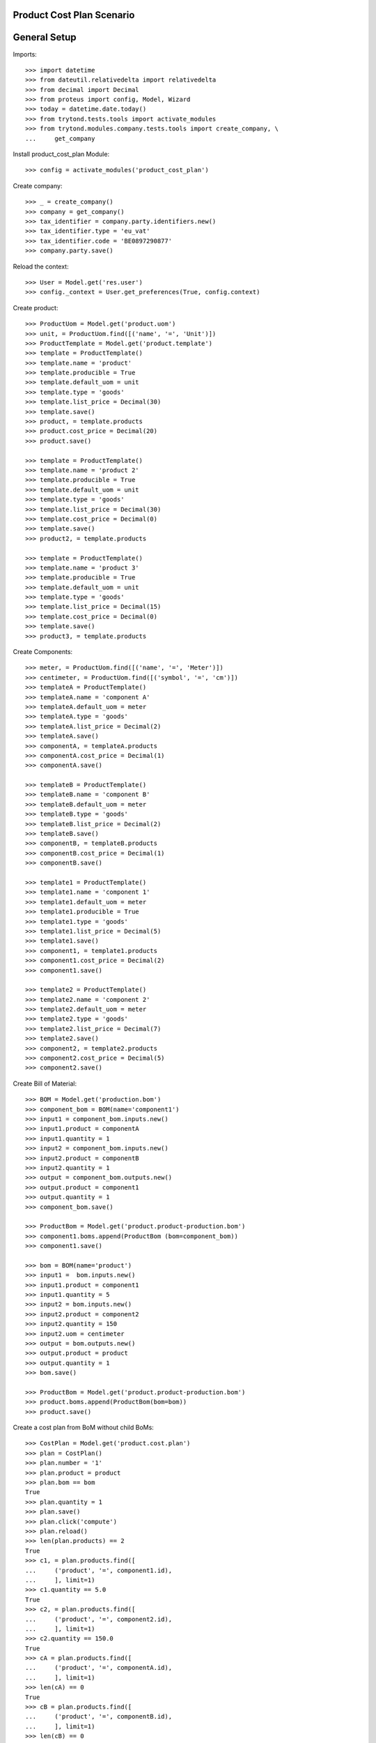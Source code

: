 ==========================
Product Cost Plan Scenario
==========================

=============
General Setup
=============

Imports::

    >>> import datetime
    >>> from dateutil.relativedelta import relativedelta
    >>> from decimal import Decimal
    >>> from proteus import config, Model, Wizard
    >>> today = datetime.date.today()
    >>> from trytond.tests.tools import activate_modules
    >>> from trytond.modules.company.tests.tools import create_company, \
    ...     get_company

Install product_cost_plan Module::

    >>> config = activate_modules('product_cost_plan')

Create company::

    >>> _ = create_company()
    >>> company = get_company()
    >>> tax_identifier = company.party.identifiers.new()
    >>> tax_identifier.type = 'eu_vat'
    >>> tax_identifier.code = 'BE0897290877'
    >>> company.party.save()

Reload the context::

    >>> User = Model.get('res.user')
    >>> config._context = User.get_preferences(True, config.context)

Create product::

    >>> ProductUom = Model.get('product.uom')
    >>> unit, = ProductUom.find([('name', '=', 'Unit')])
    >>> ProductTemplate = Model.get('product.template')
    >>> template = ProductTemplate()
    >>> template.name = 'product'
    >>> template.producible = True
    >>> template.default_uom = unit
    >>> template.type = 'goods'
    >>> template.list_price = Decimal(30)
    >>> template.save()
    >>> product, = template.products
    >>> product.cost_price = Decimal(20)
    >>> product.save()

    >>> template = ProductTemplate()
    >>> template.name = 'product 2'
    >>> template.producible = True
    >>> template.default_uom = unit
    >>> template.type = 'goods'
    >>> template.list_price = Decimal(30)
    >>> template.cost_price = Decimal(0)
    >>> template.save()
    >>> product2, = template.products

    >>> template = ProductTemplate()
    >>> template.name = 'product 3'
    >>> template.producible = True
    >>> template.default_uom = unit
    >>> template.type = 'goods'
    >>> template.list_price = Decimal(15)
    >>> template.cost_price = Decimal(0)
    >>> template.save()
    >>> product3, = template.products

Create Components::

    >>> meter, = ProductUom.find([('name', '=', 'Meter')])
    >>> centimeter, = ProductUom.find([('symbol', '=', 'cm')])
    >>> templateA = ProductTemplate()
    >>> templateA.name = 'component A'
    >>> templateA.default_uom = meter
    >>> templateA.type = 'goods'
    >>> templateA.list_price = Decimal(2)
    >>> templateA.save()
    >>> componentA, = templateA.products
    >>> componentA.cost_price = Decimal(1)
    >>> componentA.save()

    >>> templateB = ProductTemplate()
    >>> templateB.name = 'component B'
    >>> templateB.default_uom = meter
    >>> templateB.type = 'goods'
    >>> templateB.list_price = Decimal(2)
    >>> templateB.save()
    >>> componentB, = templateB.products
    >>> componentB.cost_price = Decimal(1)
    >>> componentB.save()

    >>> template1 = ProductTemplate()
    >>> template1.name = 'component 1'
    >>> template1.default_uom = meter
    >>> template1.producible = True
    >>> template1.type = 'goods'
    >>> template1.list_price = Decimal(5)
    >>> template1.save()
    >>> component1, = template1.products
    >>> component1.cost_price = Decimal(2)
    >>> component1.save()

    >>> template2 = ProductTemplate()
    >>> template2.name = 'component 2'
    >>> template2.default_uom = meter
    >>> template2.type = 'goods'
    >>> template2.list_price = Decimal(7)
    >>> template2.save()
    >>> component2, = template2.products
    >>> component2.cost_price = Decimal(5)
    >>> component2.save()

Create Bill of Material::

    >>> BOM = Model.get('production.bom')
    >>> component_bom = BOM(name='component1')
    >>> input1 = component_bom.inputs.new()
    >>> input1.product = componentA
    >>> input1.quantity = 1
    >>> input2 = component_bom.inputs.new()
    >>> input2.product = componentB
    >>> input2.quantity = 1
    >>> output = component_bom.outputs.new()
    >>> output.product = component1
    >>> output.quantity = 1
    >>> component_bom.save()

    >>> ProductBom = Model.get('product.product-production.bom')
    >>> component1.boms.append(ProductBom (bom=component_bom))
    >>> component1.save()

    >>> bom = BOM(name='product')
    >>> input1 =  bom.inputs.new()
    >>> input1.product = component1
    >>> input1.quantity = 5
    >>> input2 = bom.inputs.new()
    >>> input2.product = component2
    >>> input2.quantity = 150
    >>> input2.uom = centimeter
    >>> output = bom.outputs.new()
    >>> output.product = product
    >>> output.quantity = 1
    >>> bom.save()

    >>> ProductBom = Model.get('product.product-production.bom')
    >>> product.boms.append(ProductBom(bom=bom))
    >>> product.save()

Create a cost plan from BoM without child BoMs::

    >>> CostPlan = Model.get('product.cost.plan')
    >>> plan = CostPlan()
    >>> plan.number = '1'
    >>> plan.product = product
    >>> plan.bom == bom
    True
    >>> plan.quantity = 1
    >>> plan.save()
    >>> plan.click('compute')
    >>> plan.reload()
    >>> len(plan.products) == 2
    True
    >>> c1, = plan.products.find([
    ...     ('product', '=', component1.id),
    ...     ], limit=1)
    >>> c1.quantity == 5.0
    True
    >>> c2, = plan.products.find([
    ...     ('product', '=', component2.id),
    ...     ], limit=1)
    >>> c2.quantity == 150.0
    True
    >>> cA = plan.products.find([
    ...     ('product', '=', componentA.id),
    ...     ], limit=1)
    >>> len(cA) == 0
    True
    >>> cB = plan.products.find([
    ...     ('product', '=', componentB.id),
    ...     ], limit=1)
    >>> len(cB) == 0
    True
    >>> cost, = plan.costs
    >>> cost.rec_name == 'Raw materials'
    True
    >>> plan.cost_price == Decimal('17.5')
    True
    >>> cost.cost == Decimal('17.5')
    True

Create a manual cost and test total cost is updated::

    >>> CostType = Model.get('product.cost.plan.cost.type')
    >>> Cost = Model.get('product.cost.plan.cost')
    >>> costtype = CostType(name='Manual')
    >>> costtype.save()
    >>> cost = Cost()
    >>> cost.type = costtype
    >>> cost.cost = Decimal('25.0')
    >>> plan.costs.append(cost)
    >>> plan.save()
    >>> plan.reload()
    >>> plan.cost_price
    Decimal('42.5000')

Duplicate cost plan and change plan's product::

    >>> plan2_id, = CostPlan.copy([plan.id], config.context)
    >>> plan2 = CostPlan(plan2_id)
    >>> plan2.bom == None
    True
    >>> plan2.product = product2
    >>> plan2.save()
    >>> len(plan2.products)
    2

Update product's cost price::

    >>> plan2.cost_price
    Decimal('42.5000')
    >>> product2.template.cost_price
    Decimal('0')
    >>> plan2.click('update_product_cost_price')
    >>> product2.reload()
    >>> product2.template.cost_price
    Decimal('42.5000')

Create BoM from cost plan::

    >>> create_bom = Wizard('product.cost.plan.create_bom', [plan2])
    >>> create_bom.execute('bom')
    >>> plan2.reload()
    >>> plan2.bom != None
    True
    >>> plan2.bom != bom
    True
    >>> product2.reload()
    >>> len(product2.boms)
    1
    >>> product2.boms[0].bom == plan2.bom
    True
    >>> len(plan2.bom.inputs)
    2
    >>> sorted([(i.quantity, i.product.rec_name, i.uom.symbol)
    ...         for i in plan2.bom.inputs])
    [(5.0, 'component 1', 'm'), (150.0, 'component 2', 'cm')]
    >>> len(plan2.bom.outputs)
    1
    >>> plan2.bom.outputs[0].product == product2
    True
    >>> plan2.bom.outputs[0].uom == plan2.uom
    True
    >>> plan2.bom.outputs[0].quantity == plan2.quantity
    True

Create plan from scratch::

    >>> plan3 = CostPlan()
    >>> plan3.product = product3
    >>> plan3.uom.symbol
    'u'
    >>> plan3.bom
    >>> plan3.quantity = 2
    >>> plan3.click('compute')
    >>> plan3.reload()
    >>> len(plan3.products)
    0
    >>> len(plan3.costs)
    1
    >>> product_line = plan3.products.new()
    >>> product_line.product = component1
    >>> product_line.cost_price
    Decimal('2.0000')
    >>> product_line.quantity = 14
    >>> product_line.uom.symbol
    'm'
    >>> product_line2 = product_line.children.new()
    >>> product_line2.product = component2
    >>> product_line2.cost_price
    Decimal('5.0000')
    >>> product_line2.quantity = 4
    >>> product_line2.uom.symbol
    'm'
    >>> product_line2.uom = centimeter
    >>> product_line2.cost_price
    Decimal('0.0500')
    >>> product_line2.cost_price = Decimal('0.0450')
    >>> product_line2.uom.symbol
    'cm'
    >>> plan3.save()
    >>> product_line, = plan3.products
    >>> product_line.unit_cost
    Decimal('14.0000')
    >>> product_line.total_cost
    Decimal('28.0000')
    >>> product_line2, = product_line.children
    >>> product_line2.unit_cost
    Decimal('1.2600')
    >>> product_line2.total_cost
    Decimal('2.5200')
    >>> cost, = plan3.costs
    >>> cost.rec_name == 'Raw materials'
    True
    >>> cost.cost
    Decimal('15.2600')
    >>> plan3.cost_price
    Decimal('15.2600')

Create BoM from Cost Plan::

    >>> create_bom = Wizard('product.cost.plan.create_bom', [plan3])
    >>> create_bom.execute('bom')
    >>> plan3.reload()
    >>> product3.reload()
    >>> plan3.bom == product3.boms[0].bom
    True
    >>> len(plan3.bom.inputs)
    2
    >>> sorted([(i.quantity, i.product.rec_name, i.uom.symbol)
    ...         for i in plan3.bom.inputs])
    [(14.0, 'component 1', 'm'), (56.0, 'component 2', 'cm')]
    >>> len(plan3.bom.outputs)
    1
    >>> plan3.bom.outputs[0].product == product3
    True
    >>> plan3.bom.outputs[0].quantity
    2.0
